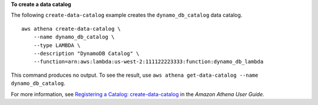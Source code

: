 **To create a data catalog**

The following ``create-data-catalog`` example creates the ``dynamo_db_catalog`` data catalog. ::

    aws athena create-data-catalog \
        --name dynamo_db_catalog \
        --type LAMBDA \
        --description "DynamoDB Catalog" \
        --function=arn:aws:lambda:us-west-2:111122223333:function:dynamo_db_lambda

This command produces no output. To see the result, use ``aws athena get-data-catalog --name dynamo_db_catalog``.

For more information, see `Registering a Catalog: create-data-catalog <https://docs.aws.amazon.com/athena/latest/ug/datastores-hive-cli.html#datastores-hive-cli-registering-a-catalog>`__ in the *Amazon Athena User Guide*.